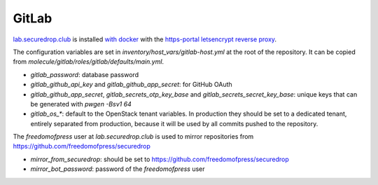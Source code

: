 GitLab
======

`lab.securedrop.club <http://lab.securedrop.club/main/securedrop-club/tree/master/molecule/gitlab/roles/gitlab>`_ is installed `with docker <https://hub.docker.com/r/sameersbn/gitlab/>`_ with the `https-portal letsencrypt reverse proxy <https://github.com/WeblateOrg/docker/blob/master/docker-compose-https.yml>`_.

The configuration variables are set in `inventory/host_vars/gitlab-host.yml` at
the root of the repository. It can be copied from
`molecule/gitlab/roles/gitlab/defaults/main.yml`.

* `gitlab_password`: database password
* `gitlab_github_api_key` and `gitlab_github_app_secret`: for GitHub OAuth
* `gitlab_github_app_secret`, `gitlab_secrets_otp_key_base` and `gitlab_secrets_secret_key_base`: unique keys that can be generated with `pwgen -Bsv1 64`
* `gitlab_os_*`: default to the OpenStack tenant variables. In production they should be set to a dedicated tenant, entirely separated from production, because it will be used by all commits pushed to the repository.

The `freedomofpress` user at `lab.securedrop.club` is used to mirror repositories from https://github.com/freedomofpress/securedrop

* `mirror_from_securedrop`: should be set to https://github.com/freedomofpress/securedrop
* `mirror_bot_password`: password of the `freedomofpress` user

